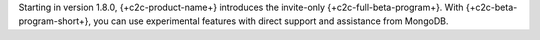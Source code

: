 Starting in version 1.8.0, {+c2c-product-name+} introduces the invite-only
{+c2c-full-beta-program+}. With {+c2c-beta-program-short+}, you can use 
experimental features with direct support and assistance from MongoDB.
